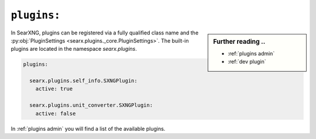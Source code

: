 .. _settings plugins:

============
``plugins:``
============

.. sidebar:: Further reading ..

   - :ref:`plugins admin`
   - :ref:`dev plugin`

In SearXNG, plugins can be registered via a fully qualified class name and the
:py:obj:`PluginSettings <searx.plugins._core.PluginSettings>`.  The built-in
plugins are located in the namespace `searx.plugins`.

.. code:: yaml

   plugins:

     searx.plugins.self_info.SXNGPlugin:
       active: true

     searx.plugins.unit_converter.SXNGPlugin:
       active: false

In :ref:`plugins admin` you will find a list of the available plugins.
